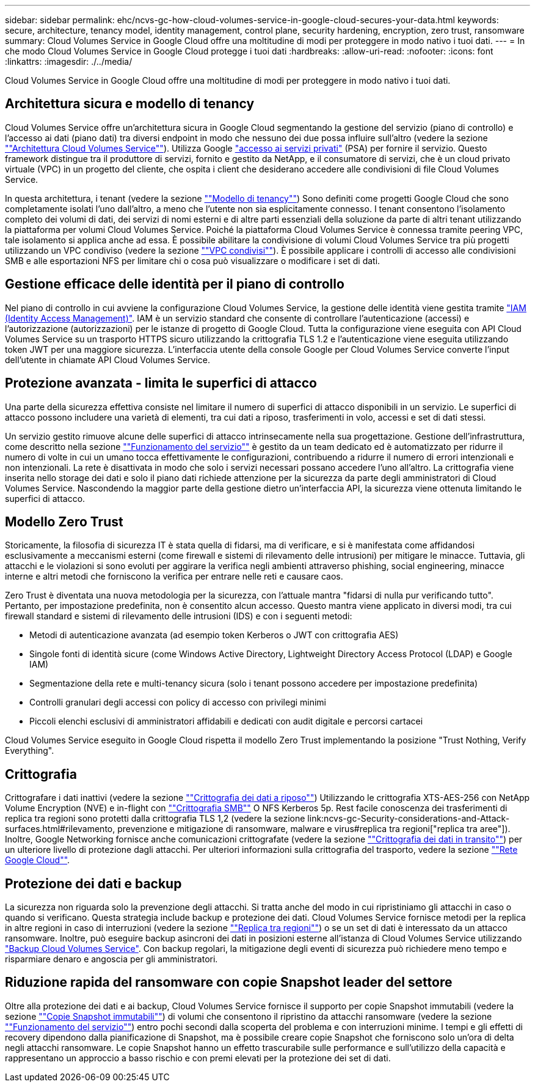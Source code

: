 ---
sidebar: sidebar 
permalink: ehc/ncvs-gc-how-cloud-volumes-service-in-google-cloud-secures-your-data.html 
keywords: secure, architecture, tenancy model, identity management, control plane, security hardening, encryption, zero trust, ransomware 
summary: Cloud Volumes Service in Google Cloud offre una moltitudine di modi per proteggere in modo nativo i tuoi dati. 
---
= In che modo Cloud Volumes Service in Google Cloud protegge i tuoi dati
:hardbreaks:
:allow-uri-read: 
:nofooter: 
:icons: font
:linkattrs: 
:imagesdir: ./../media/


[role="lead"]
Cloud Volumes Service in Google Cloud offre una moltitudine di modi per proteggere in modo nativo i tuoi dati.



== Architettura sicura e modello di tenancy

Cloud Volumes Service offre un'architettura sicura in Google Cloud segmentando la gestione del servizio (piano di controllo) e l'accesso ai dati (piano dati) tra diversi endpoint in modo che nessuno dei due possa influire sull'altro (vedere la sezione link:ncvs-gc-cloud-volumes-service-architecture.html[""Architettura Cloud Volumes Service""]). Utilizza Google https://cloud.google.com/vpc/docs/private-services-access?hl=en_US["accesso ai servizi privati"^] (PSA) per fornire il servizio. Questo framework distingue tra il produttore di servizi, fornito e gestito da NetApp, e il consumatore di servizi, che è un cloud privato virtuale (VPC) in un progetto del cliente, che ospita i client che desiderano accedere alle condivisioni di file Cloud Volumes Service.

In questa architettura, i tenant (vedere la sezione link:ncvs-gc-cloud-volumes-service-architecture.html#tenancy-model[""Modello di tenancy""]) Sono definiti come progetti Google Cloud che sono completamente isolati l'uno dall'altro, a meno che l'utente non sia esplicitamente connesso. I tenant consentono l'isolamento completo dei volumi di dati, dei servizi di nomi esterni e di altre parti essenziali della soluzione da parte di altri tenant utilizzando la piattaforma per volumi Cloud Volumes Service. Poiché la piattaforma Cloud Volumes Service è connessa tramite peering VPC, tale isolamento si applica anche ad essa. È possibile abilitare la condivisione di volumi Cloud Volumes Service tra più progetti utilizzando un VPC condiviso (vedere la sezione link:ncvs-gc-cloud-volumes-service-architecture.html#shared-vpcs[""VPC condivisi""]). È possibile applicare i controlli di accesso alle condivisioni SMB e alle esportazioni NFS per limitare chi o cosa può visualizzare o modificare i set di dati.



== Gestione efficace delle identità per il piano di controllo

Nel piano di controllo in cui avviene la configurazione Cloud Volumes Service, la gestione delle identità viene gestita tramite https://cloud.google.com/iam/docs/overview["IAM (Identity Access Management)"^]. IAM è un servizio standard che consente di controllare l'autenticazione (accessi) e l'autorizzazione (autorizzazioni) per le istanze di progetto di Google Cloud. Tutta la configurazione viene eseguita con API Cloud Volumes Service su un trasporto HTTPS sicuro utilizzando la crittografia TLS 1.2 e l'autenticazione viene eseguita utilizzando token JWT per una maggiore sicurezza. L'interfaccia utente della console Google per Cloud Volumes Service converte l'input dell'utente in chiamate API Cloud Volumes Service.



== Protezione avanzata - limita le superfici di attacco

Una parte della sicurezza effettiva consiste nel limitare il numero di superfici di attacco disponibili in un servizio. Le superfici di attacco possono includere una varietà di elementi, tra cui dati a riposo, trasferimenti in volo, accessi e set di dati stessi.

Un servizio gestito rimuove alcune delle superfici di attacco intrinsecamente nella sua progettazione. Gestione dell'infrastruttura, come descritto nella sezione link:ncvs-gc-service-operation.html[""Funzionamento del servizio""] è gestito da un team dedicato ed è automatizzato per ridurre il numero di volte in cui un umano tocca effettivamente le configurazioni, contribuendo a ridurre il numero di errori intenzionali e non intenzionali. La rete è disattivata in modo che solo i servizi necessari possano accedere l'uno all'altro. La crittografia viene inserita nello storage dei dati e solo il piano dati richiede attenzione per la sicurezza da parte degli amministratori di Cloud Volumes Service. Nascondendo la maggior parte della gestione dietro un'interfaccia API, la sicurezza viene ottenuta limitando le superfici di attacco.



== Modello Zero Trust

Storicamente, la filosofia di sicurezza IT è stata quella di fidarsi, ma di verificare, e si è manifestata come affidandosi esclusivamente a meccanismi esterni (come firewall e sistemi di rilevamento delle intrusioni) per mitigare le minacce. Tuttavia, gli attacchi e le violazioni si sono evoluti per aggirare la verifica negli ambienti attraverso phishing, social engineering, minacce interne e altri metodi che forniscono la verifica per entrare nelle reti e causare caos.

Zero Trust è diventata una nuova metodologia per la sicurezza, con l'attuale mantra "fidarsi di nulla pur verificando tutto". Pertanto, per impostazione predefinita, non è consentito alcun accesso. Questo mantra viene applicato in diversi modi, tra cui firewall standard e sistemi di rilevamento delle intrusioni (IDS) e con i seguenti metodi:

* Metodi di autenticazione avanzata (ad esempio token Kerberos o JWT con crittografia AES)
* Singole fonti di identità sicure (come Windows Active Directory, Lightweight Directory Access Protocol (LDAP) e Google IAM)
* Segmentazione della rete e multi-tenancy sicura (solo i tenant possono accedere per impostazione predefinita)
* Controlli granulari degli accessi con policy di accesso con privilegi minimi
* Piccoli elenchi esclusivi di amministratori affidabili e dedicati con audit digitale e percorsi cartacei


Cloud Volumes Service eseguito in Google Cloud rispetta il modello Zero Trust implementando la posizione "Trust Nothing, Verify Everything".



== Crittografia

Crittografare i dati inattivi (vedere la sezione link:ncvs-gc-data-encryption-at-rest.html[""Crittografia dei dati a riposo""]) Utilizzando le crittografia XTS-AES-256 con NetApp Volume Encryption (NVE) e in-flight con link:ncvs-gc-data-encryption-in-transit.html#smb-encryption[""Crittografia SMB""] O NFS Kerberos 5p. Rest facile conoscenza dei trasferimenti di replica tra regioni sono protetti dalla crittografia TLS 1,2 (vedere la sezione link:ncvs-gc-Security-considerations-and-Attack-surfaces.html#rilevamento, prevenzione e mitigazione di ransomware, malware e virus#replica tra regioni["replica tra aree"]). Inoltre, Google Networking fornisce anche comunicazioni crittografate (vedere la sezione link:ncvs-gc-data-encryption-in-transit.html[""Crittografia dei dati in transito""]) per un ulteriore livello di protezione dagli attacchi. Per ulteriori informazioni sulla crittografia del trasporto, vedere la sezione link:ncvs-gc-data-encryption-in-transit.html#google-cloud-network[""Rete Google Cloud""].



== Protezione dei dati e backup

La sicurezza non riguarda solo la prevenzione degli attacchi. Si tratta anche del modo in cui ripristiniamo gli attacchi in caso o quando si verificano. Questa strategia include backup e protezione dei dati. Cloud Volumes Service fornisce metodi per la replica in altre regioni in caso di interruzioni (vedere la sezione link:ncvs-gc-security-considerations-and-attack-surfaces.html#cross-region-replication[""Replica tra regioni""]) o se un set di dati è interessato da un attacco ransomware. Inoltre, può eseguire backup asincroni dei dati in posizioni esterne all'istanza di Cloud Volumes Service utilizzando link:ncvs-gc-security-considerations-and-attack-surfaces.html#cloud-volumes-service-backup["Backup Cloud Volumes Service"]. Con backup regolari, la mitigazione degli eventi di sicurezza può richiedere meno tempo e risparmiare denaro e angoscia per gli amministratori.



== Riduzione rapida del ransomware con copie Snapshot leader del settore

Oltre alla protezione dei dati e ai backup, Cloud Volumes Service fornisce il supporto per copie Snapshot immutabili (vedere la sezione link:ncvs-gc-security-considerations-and-attack-surfaces.html#immutable-snapshot-copies[""Copie Snapshot immutabili""]) di volumi che consentono il ripristino da attacchi ransomware (vedere la sezione link:ncvs-gc-service-operation.html[""Funzionamento del servizio""]) entro pochi secondi dalla scoperta del problema e con interruzioni minime. I tempi e gli effetti di recovery dipendono dalla pianificazione di Snapshot, ma è possibile creare copie Snapshot che forniscono solo un'ora di delta negli attacchi ransomware. Le copie Snapshot hanno un effetto trascurabile sulle performance e sull'utilizzo della capacità e rappresentano un approccio a basso rischio e con premi elevati per la protezione dei set di dati.
